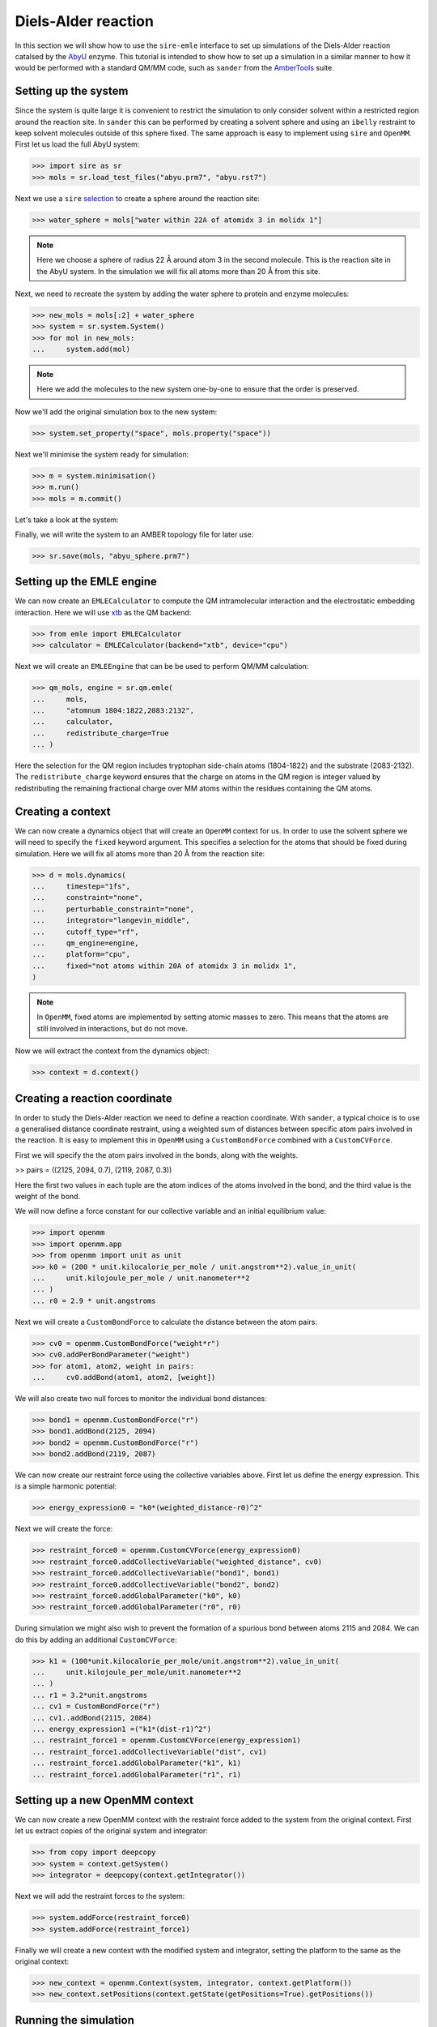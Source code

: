 ====================
Diels-Alder reaction
====================

In this section we will show how to use the ``sire-emle`` interface to set up
simulations of the Diels-Alder reaction catalsed by the
`AbyU <https://en.wikipedia.org/wiki/Spirotetronate_cyclase_AbyU>`_ enzyme.
This tutorial is intended to show how to set up a simulation in a similar
manner to how it would be performed with a standard QM/MM code, such as ``sander``
from the `AmberTools <https://ambermd.org/AmberTools.php>`_ suite.

Setting up the system
---------------------

Since the system is quite large it is convenient to restrict the simulation to
only consider solvent within a restricted region around the reaction site. In
``sander`` this can be performed by creating a solvent sphere and using an
``ibelly`` restraint to keep solvent molecules outside of this sphere fixed.
The same approach is easy to implement using ``sire`` and ``OpenMM``. First
let us load the full AbyU system:

>>> import sire as sr
>>> mols = sr.load_test_files("abyu.prm7", "abyu.rst7")

Next we use a ``sire`` `selection <https://sire.openbiosim.org/versions/devel/cheatsheet/search.html>`_
to create a sphere around the reaction site:

>>> water_sphere = mols["water within 22A of atomidx 3 in molidx 1"]

.. note::

    Here we choose a sphere of radius 22 Å around atom 3 in the second molecule.
    This is the reaction site in the AbyU system. In the simulation we will fix
    all atoms more than 20 Å from this site.

Next, we need to recreate the system by adding the water sphere to protein and
enzyme molecules:

>>> new_mols = mols[:2] + water_sphere
>>> system = sr.system.System()
>>> for mol in new_mols:
...     system.add(mol)

.. note::

    Here we add the molecules to the new system one-by-one to ensure that
    the order is preserved.

Now we'll add the original simulation box to the new system:

>>> system.set_property("space", mols.property("space"))

Next we'll minimise the system ready for simulation:

>>> m = system.minimisation()
>>> m.run()
>>> mols = m.commit()

Let's take a look at the system:

.. image:: images/abyu.png
   :target: images/abyu.png
   :alt: AbyU system with a sphere of water molecules around the reaction site.

Finally, we will write the system to an AMBER topology file for later use:

>>> sr.save(mols, "abyu_sphere.prm7")

Setting up the EMLE engine
--------------------------

We can now create an ``EMLECalculator`` to compute the QM intramolecular
interaction and the electrostatic embedding interaction. Here we will use
`xtb <https://xtb-docs.readthedocs.io/en/latest/>`_ as the QM backend:

>>> from emle import EMLECalculator
>>> calculator = EMLECalculator(backend="xtb", device="cpu")

Next we will create an ``EMLEEngine`` that can be be used to perform QM/MM
calculation:

>>> qm_mols, engine = sr.qm.emle(
...     mols,
...     "atomnum 1804:1822,2083:2132",
...     calculator,
...     redistribute_charge=True
... )

Here the selection for the QM region includes tryptophan side-chain atoms
(1804-1822) and the substrate (2083-2132). The ``redistribute_charge`` keyword
ensures that the charge on atoms in the QM region is integer valued by
redistributing the remaining fractional charge over MM atoms within the
residues containing the QM atoms.

Creating a context
------------------

We can now create a dynamics object that will create an ``OpenMM`` context for
us.  In order to use the solvent sphere we will need to specify the ``fixed``
keyword argument. This specifies a selection for the atoms that should be
fixed during simulation. Here we will fix all atoms more than 20 Å from the
reaction site:

>>> d = mols.dynamics(
...     timestep="1fs",
...     constraint="none",
...     perturbable_constraint="none",
...     integrator="langevin_middle",
...     cutoff_type="rf",
...     qm_engine=engine,
...     platform="cpu",
...     fixed="not atoms within 20A of atomidx 3 in molidx 1",
)

.. note::

    In ``OpenMM``, fixed atoms are implemented by setting atomic masses to zero.
    This means that the atoms are still involved in interactions, but do not move.

Now we will extract the context from the dynamics object:

>>> context = d.context()

Creating a reaction coordinate
------------------------------

In order to study the Diels-Alder reaction we need to define a reaction coordinate.
With ``sander``, a typical choice is to use a generalised distance coordinate
restraint, using a weighted sum of distances between specific atom pairs involved
in the reaction. It is easy to implement this in ``OpenMM`` using a ``CustomBondForce``
combined with a ``CustomCVForce``.

First we will specify the the atom pairs involved in the bonds, along with the weights.

>> pairs = ((2125, 2094, 0.7), (2119, 2087, 0.3))

Here the first two values in each tuple are the atom indices of the atoms involved
in the bond, and the third value is the weight of the bond.

We will now define a force constant for our collective variable and an initial
equilibrium value:

>>> import openmm
>>> import openmm.app
>>> from openmm import unit as unit
>>> k0 = (200 * unit.kilocalorie_per_mole / unit.angstrom**2).value_in_unit(
...     unit.kilojoule_per_mole / unit.nanometer**2
... )
... r0 = 2.9 * unit.angstroms

Next we will create a ``CustomBondForce`` to calculate the distance between the
atom pairs:

>>> cv0 = openmm.CustomBondForce("weight*r")
>>> cv0.addPerBondParameter("weight")
>>> for atom1, atom2, weight in pairs:
...     cv0.addBond(atom1, atom2, [weight])

We will also create two null forces to monitor the individual bond distances:

>>> bond1 = openmm.CustomBondForce("r")
>>> bond1.addBond(2125, 2094)
>>> bond2 = openmm.CustomBondForce("r")
>>> bond2.addBond(2119, 2087)

We can now create our restraint force using the collective variables above.
First let us define the energy expression. This is a simple harmonic potential:

>>> energy_expression0 = "k0*(weighted_distance-r0)^2"

Next we will create the force:

>>> restraint_force0 = openmm.CustomCVForce(energy_expression0)
>>> restraint_force0.addCollectiveVariable("weighted_distance", cv0)
>>> restraint_force0.addCollectiveVariable("bond1", bond1)
>>> restraint_force0.addCollectiveVariable("bond2", bond2)
>>> restraint_force0.addGlobalParameter("k0", k0)
>>> restraint_force0.addGlobalParameter("r0", r0)

During simulation we might also wish to prevent the formation of a spurious bond
between atoms 2115 and 2084. We can do this by adding an additional ``CustomCVForce``:

>>> k1 = (100*unit.kilocalorie_per_mole/unit.angstrom**2).value_in_unit(
...     unit.kilojoule_per_mole/unit.nanometer**2
... )
... r1 = 3.2*unit.angstroms
... cv1 = CustomBondForce("r")
... cv1..addBond(2115, 2084)
... energy_expression1 =("k1*(dist-r1)^2")
... restraint_force1 = openmm.CustomCVForce(energy_expression1)
... restraint_force1.addCollectiveVariable("dist", cv1)
... restraint_force1.addGlobalParameter("k1", k1)
... restraint_force1.addGlobalParameter("r1", r1)

Setting up a new OpenMM context
-------------------------------

We can now create a new OpenMM context with the restraint force added to the
system from the original context. First let us extract copies of the original
system and integrator:

>>> from copy import deepcopy
>>> system = context.getSystem()
>>> integrator = deepcopy(context.getIntegrator())

Next we will add the restraint forces to the system:

>>> system.addForce(restraint_force0)
>>> system.addForce(restraint_force1)

Finally we will create a new context with the modified system and integrator,
setting the platform to the same as the original context:

>>> new_context = openmm.Context(system, integrator, context.getPlatform())
>>> new_context.setPositions(context.getState(getPositions=True).getPositions())

Running the simulation
----------------------

We can now run the simulation. Here we will run a short umbrella sampling
simpluation for a single window using 100 cycles of 100 integration steps.
After each cycle we will append to a trajectory file and print the current
values of the collective variables.

First we will create a trajectory file using the topology saved earlier as
a reference:

>>> prm = openmm.app.AmberPrmtopFile("abyu_sphere.prm7")
>>> file_handle = open("traj.dcd", "wb")
>>> dcd_file = openmm.app.DCDFile(file_handle, prm.topology, dt=integrator.getStepSize())

And now we will run the simulation:

>>> for x in range(100):
...     integrator.step(10)
...     state = new_context.getState(getPositions=True)
...     positions = state.getPositions()
...     dcd_file.writeModel(positions)
...     cv_vals = restraint_force0.getCollectiveVariableValues(new_context)
...     print(f"Step {x:>3} of 100: CVs = {cv_vals[0]:.3f}, {cv_vals[1]:.3f}, {cv_vals[2]:.3f}")
... file_handle.close()

In order to compute the free energy profile of the reaction we would need to
perform umbrella sampling simulations along the reaction coordinate. The resulting
free energy profile should looks similar to the one shown in the left panel of
the figure below. The right panel shows the two bond distances of interest
monitored within each sampling window.

.. image:: images/pmf_abyu.png
   :target: images/pmf_abyu.png
   :alt: Free-energy profile for diels-alder reaction catalysed by AbyU.
